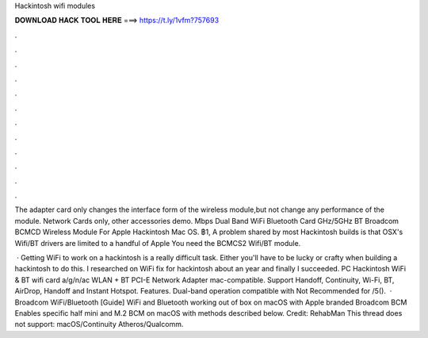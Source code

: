 Hackintosh wifi modules



𝐃𝐎𝐖𝐍𝐋𝐎𝐀𝐃 𝐇𝐀𝐂𝐊 𝐓𝐎𝐎𝐋 𝐇𝐄𝐑𝐄 ===> https://t.ly/1vfm?757693



.



.



.



.



.



.



.



.



.



.



.



.

The adapter card only changes the interface form of the wireless module,but not change any performance of the module. Network Cards only, other accessories demo. Mbps Dual Band WiFi Bluetooth Card GHz/5GHz BT Broadcom BCMCD Wireless Module For Apple Hackintosh Mac OS. ฿1, A problem shared by most Hackintosh builds is that OSX's Wifi/BT drivers are limited to a handful of Apple You need the BCMCS2 Wifi/BT module.

 · Getting WiFi to work on a hackintosh is a really difficult task. Either you'll have to be lucky or crafty when building a hackintosh to do this. I researched on WiFi fix for hackintosh about an year and finally I succeeded. PC Hackintosh WiFi & BT wifi card a/g/n/ac WLAN + BT PCI-E Network Adapter mac-compatible. Support Handoff, Continuity, Wi-Fi, BT, AirDrop, Handoff and Instant Hotspot. Features. Dual-band operation compatible with Not Recommended for /5().  · Broadcom WiFi/Bluetooth [Guide] WiFi and Bluetooth working out of box on macOS with Apple branded Broadcom BCM Enables specific half mini and M.2 BCM on macOS with methods described below. Credit: RehabMan This thread does not support: macOS/Continuity Atheros/Qualcomm.
